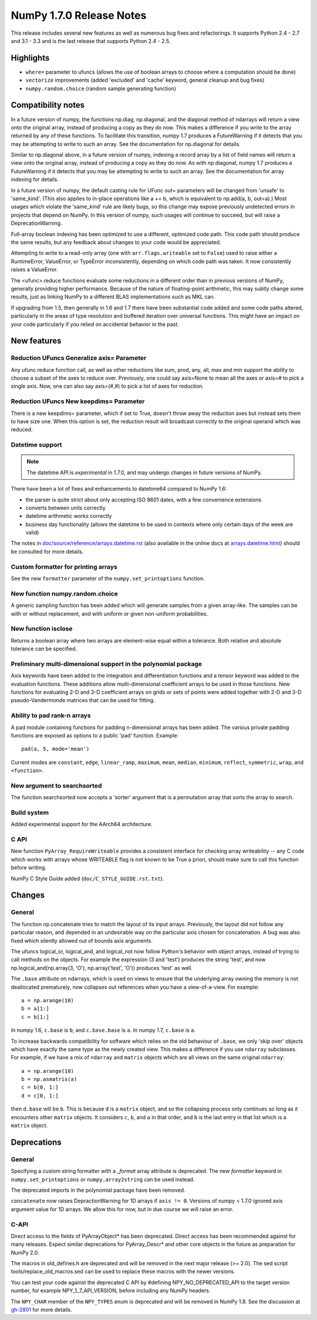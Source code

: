=========================
NumPy 1.7.0 Release Notes
=========================

This release includes several new features as well as numerous bug fixes and
refactorings. It supports Python 2.4 - 2.7 and 3.1 - 3.3 and is the last
release that supports Python 2.4 - 2.5.

Highlights
==========

* ``where=`` parameter to ufuncs (allows the use of boolean arrays to choose
  where a computation should be done)
* ``vectorize`` improvements (added 'excluded' and 'cache' keyword, general
  cleanup and bug fixes)
* ``numpy.random.choice`` (random sample generating function)


Compatibility notes
===================

In a future version of numpy, the functions np.diag, np.diagonal, and the
diagonal method of ndarrays will return a view onto the original array,
instead of producing a copy as they do now. This makes a difference if you
write to the array returned by any of these functions. To facilitate this
transition, numpy 1.7 produces a FutureWarning if it detects that you may
be attempting to write to such an array. See the documentation for
np.diagonal for details.

Similar to np.diagonal above, in a future version of numpy, indexing a
record array by a list of field names will return a view onto the original
array, instead of producing a copy as they do now. As with np.diagonal,
numpy 1.7 produces a FutureWarning if it detects that you may be attempting
to write to such an array. See the documentation for array indexing for
details.

In a future version of numpy, the default casting rule for UFunc out=
parameters will be changed from 'unsafe' to 'same_kind'. (This also applies
to in-place operations like a += b, which is equivalent to np.add(a, b,
out=a).) Most usages which violate the 'same_kind' rule are likely bugs, so
this change may expose previously undetected errors in projects that depend
on NumPy. In this version of numpy, such usages will continue to succeed,
but will raise a DeprecationWarning.

Full-array boolean indexing has been optimized to use a different,
optimized code path.   This code path should produce the same results,
but any feedback about changes to your code would be appreciated.

Attempting to write to a read-only array (one with ``arr.flags.writeable``
set to ``False``) used to raise either a RuntimeError, ValueError, or
TypeError inconsistently, depending on which code path was taken. It now
consistently raises a ValueError.

The <ufunc>.reduce functions evaluate some reductions in a different order
than in previous versions of NumPy, generally providing higher performance.
Because of the nature of floating-point arithmetic, this may subtly change
some results, just as linking NumPy to a different BLAS implementations
such as MKL can.

If upgrading from 1.5, then generally in 1.6 and 1.7 there have been
substantial code added and some code paths altered, particularly in the
areas of type resolution and buffered iteration over universal functions.
This might have an impact on your code particularly if you relied on
accidental behavior in the past.

New features
============

Reduction UFuncs Generalize axis= Parameter
-------------------------------------------

Any ufunc.reduce function call, as well as other reductions like sum, prod,
any, all, max and min support the ability to choose a subset of the axes to
reduce over. Previously, one could say axis=None to mean all the axes or
axis=# to pick a single axis.  Now, one can also say axis=(#,#) to pick a
list of axes for reduction.

Reduction UFuncs New keepdims= Parameter
----------------------------------------

There is a new keepdims= parameter, which if set to True, doesn't throw
away the reduction axes but instead sets them to have size one.  When this
option is set, the reduction result will broadcast correctly to the
original operand which was reduced.

Datetime support
----------------

.. note:: The datetime API is *experimental* in 1.7.0, and may undergo changes
   in future versions of NumPy.

There have been a lot of fixes and enhancements to datetime64 compared
to NumPy 1.6:

* the parser is quite strict about only accepting ISO 8601 dates, with a few
  convenience extensions
* converts between units correctly
* datetime arithmetic works correctly
* business day functionality (allows the datetime to be used in contexts where
  only certain days of the week are valid)

The notes in `doc/source/reference/arrays.datetime.rst <https://github.com/numpy/numpy/blob/maintenance/1.7.x/doc/source/reference/arrays.datetime.rst>`_
(also available in the online docs at `arrays.datetime.html
<http://docs.scipy.org/doc/numpy/reference/arrays.datetime.html>`_) should be
consulted for more details.

Custom formatter for printing arrays
------------------------------------

See the new ``formatter`` parameter of the ``numpy.set_printoptions``
function.

New function numpy.random.choice
---------------------------------

A generic sampling function has been added which will generate samples from
a given array-like. The samples can be with or without replacement, and
with uniform or given non-uniform probabilities.

New function isclose
--------------------

Returns a boolean array where two arrays are element-wise equal within a
tolerance. Both relative and absolute tolerance can be specified.

Preliminary multi-dimensional support in the polynomial package
---------------------------------------------------------------

Axis keywords have been added to the integration and differentiation
functions and a tensor keyword was added to the evaluation functions.
These additions allow multi-dimensional coefficient arrays to be used in
those functions. New functions for evaluating 2-D and 3-D coefficient
arrays on grids or sets of points were added together with 2-D and 3-D
pseudo-Vandermonde matrices that can be used for fitting.


Ability to pad rank-n arrays
----------------------------

A pad module containing functions for padding n-dimensional arrays has been
added. The various private padding functions are exposed as options to a
public 'pad' function.  Example::

    pad(a, 5, mode='mean')

Current modes are ``constant``, ``edge``, ``linear_ramp``, ``maximum``,
``mean``, ``median``, ``minimum``, ``reflect``, ``symmetric``, ``wrap``, and
``<function>``.


New argument to searchsorted
----------------------------

The function searchsorted now accepts a 'sorter' argument that is a
permutation array that sorts the array to search.

Build system
------------

Added experimental support for the AArch64 architecture.

C API
-----

New function ``PyArray_RequireWriteable`` provides a consistent interface
for checking array writeability -- any C code which works with arrays whose
WRITEABLE flag is not known to be True a priori, should make sure to call
this function before writing.

NumPy C Style Guide added (``doc/C_STYLE_GUIDE.rst.txt``).

Changes
=======

General
-------

The function np.concatenate tries to match the layout of its input arrays.
Previously, the layout did not follow any particular reason, and depended
in an undesirable way on the particular axis chosen for concatenation. A
bug was also fixed which silently allowed out of bounds axis arguments.

The ufuncs logical_or, logical_and, and logical_not now follow Python's
behavior with object arrays, instead of trying to call methods on the
objects. For example the expression (3 and 'test') produces the string
'test', and now np.logical_and(np.array(3, 'O'), np.array('test', 'O'))
produces 'test' as well.

The ``.base`` attribute on ndarrays, which is used on views to ensure that the
underlying array owning the memory is not deallocated prematurely, now
collapses out references when you have a view-of-a-view. For example::

    a = np.arange(10)
    b = a[1:]
    c = b[1:]

In numpy 1.6, ``c.base`` is ``b``, and ``c.base.base`` is ``a``. In numpy 1.7,
``c.base`` is ``a``.

To increase backwards compatibility for software which relies on the old
behaviour of ``.base``, we only 'skip over' objects which have exactly the same
type as the newly created view. This makes a difference if you use ``ndarray``
subclasses. For example, if we have a mix of ``ndarray`` and ``matrix`` objects
which are all views on the same original ``ndarray``::

    a = np.arange(10)
    b = np.asmatrix(a)
    c = b[0, 1:]
    d = c[0, 1:]

then ``d.base`` will be ``b``. This is because ``d`` is a ``matrix`` object,
and so the collapsing process only continues so long as it encounters other
``matrix`` objects. It considers ``c``, ``b``, and ``a`` in that order, and
``b`` is the last entry in that list which is a ``matrix`` object.


Deprecations
============

General
-------

Specifying a custom string formatter with a `_format` array attribute is
deprecated. The new `formatter` keyword in ``numpy.set_printoptions`` or
``numpy.array2string`` can be used instead.

The deprecated imports in the polynomial package have been removed.

``concatenate`` now raises DepractionWarning for 1D arrays if ``axis != 0``.
Versions of numpy < 1.7.0 ignored axis argument value for 1D arrays. We
allow this for now, but in due course we will raise an error.

C-API
-----

Direct access to the fields of PyArrayObject* has been deprecated. Direct
access has been recommended against for many releases. Expect similar
deprecations for PyArray_Descr* and other core objects in the future as
preparation for NumPy 2.0.

The macros in old_defines.h are deprecated and will be removed in the next
major release (>= 2.0). The sed script tools/replace_old_macros.sed can be
used to replace these macros with the newer versions.

You can test your code against the deprecated C API by #defining
NPY_NO_DEPRECATED_API to the target version number, for example
NPY_1_7_API_VERSION, before including any NumPy headers.

The ``NPY_CHAR`` member of the ``NPY_TYPES`` enum is deprecated and will be
removed in NumPy 1.8. See the discussion at
`gh-2801 <https://github.com/numpy/numpy/issues/2801>`_ for more details.
